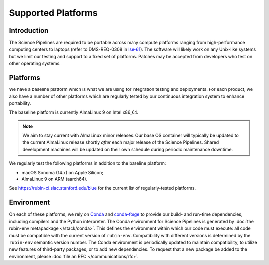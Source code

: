###################
Supported Platforms
###################

Introduction
============

The Science Pipelines are required to be portable across many compute platforms ranging from high-performance computing centers to laptops (refer to DMS-REQ-0308 in `lse-61`_).
The software will likely work on any Unix-like systems but we limit our testing and support to a fixed set of platforms.
Patches may be accepted from developers who test on other operating systems.

.. _platforms-baseline:

Platforms
=========

We have a baseline platform which is what we are using for integration testing and deployments.
For each product, we also have a number of other platforms which are regularly tested by our continuous integration system to enhance portability.

The baseline platform is currently AlmaLinux 9 on Intel x86_64.

.. note ::
    We aim to stay current with AlmaLinux minor releases.
    Our base OS container will typically be updated to the current AlmaLinux release shortly *after* each major release of the Science Pipelines.
    Shared development machines will be updated on their own schedule during periodic maintenance downtime.

We regularly test the following platforms in addition to the baseline platform:

* macOS Sonoma (14.x) on Apple Silicon;
* AlmaLinux 9 on ARM (aarch64).

See https://rubin-ci.slac.stanford.edu/blue for the current list of regularly-tested platforms.

.. _platforms-environment:

Environment
===========

On each of these platforms, we rely on `Conda`_ and `conda-forge`_ to provide our build- and run-time dependencies, including compilers and the Python interpreter.
The Conda environment for Science Pipelines is generated by :doc:`the rubin-env metapackage </stack/conda>`.
This defines the environment within which our code must execute: all code must be compatible with the current version of ``rubin-env``.
Compatibility with different versions is determined by the ``rubin-env`` semantic version number.
The Conda environment is periodically updated to maintain compatibility, to utilize new features of third-party packages, or to add new dependencies.
To request that a new package be added to the environment, please :doc:`file an RFC </communications/rfc>`.

.. _Conda: https://conda.io
.. _conda-forge: https://conda-forge.org/
.. _scipipe_conda_env: https://github.com/lsst/scipipe_conda_env
.. _lse-61: https://lse-61.lsst.io/
